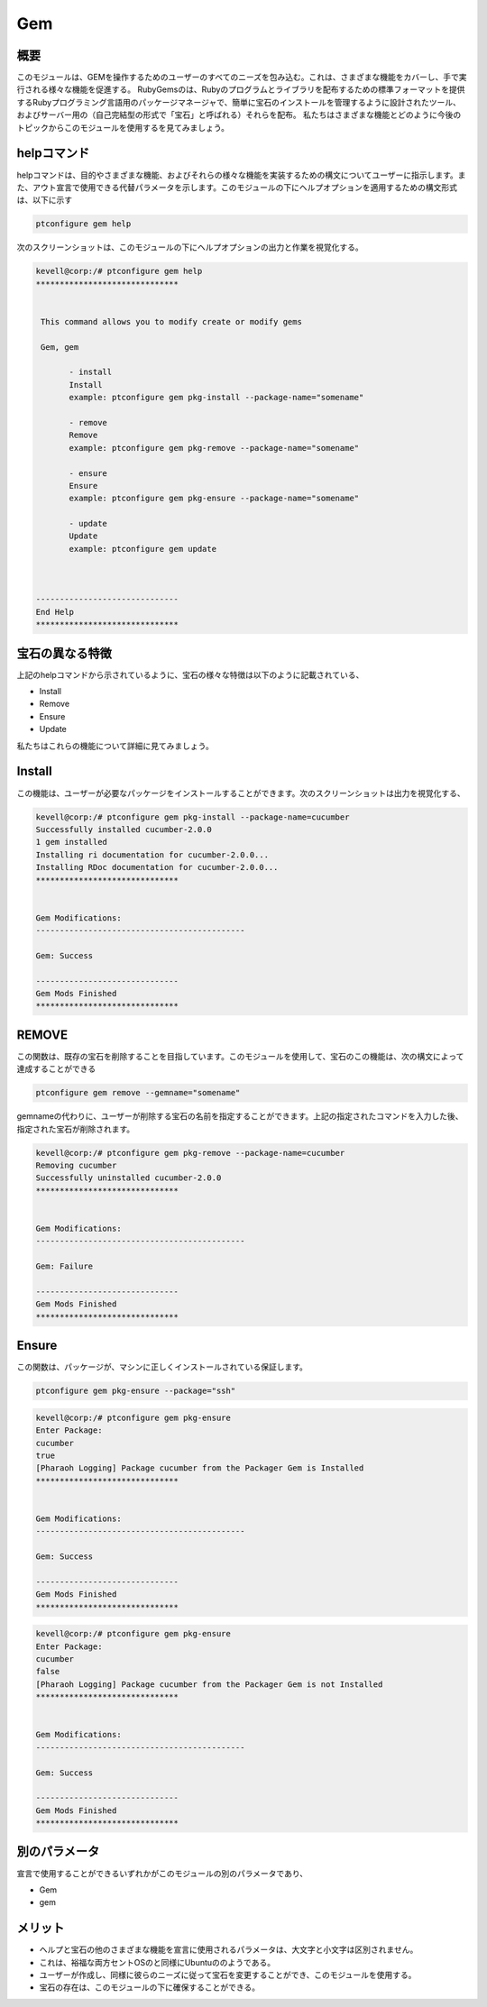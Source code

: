 =====
Gem
=====

概要
-----------

このモジュールは、GEMを操作するためのユーザーのすべてのニーズを包み込む。これは、さまざまな機能をカバーし、手で実行される様々な機能を促進する。
RubyGemsのは、Rubyのプログラムとライブラリを配布するための標準フォーマットを提供するRubyプログラミング言語用のパッケージマネージャで、簡単に宝石のインストールを管理するように設計されたツール、およびサーバー用の（自己完結型の形式で「宝石」と呼ばれる）それらを配布。
私たちはさまざまな機能とどのように今後のトピックからこのモジュールを使用するを見てみましょう。

helpコマンド
-------------------

helpコマンドは、目的やさまざまな機能、およびそれらの様々な機能を実装するための構文についてユーザーに指示します。また、アウト宣言で使用できる代替パラメータを示します。このモジュールの下にヘルプオプションを適用するための構文形式は、以下に示す

.. code-block:: bash

	ptconfigure gem help

次のスクリーンショットは、このモジュールの下にヘルプオプションの出力と作業を視覚化する。

.. code-block:: bash


 kevell@corp:/# ptconfigure gem help
 ******************************


  This command allows you to modify create or modify gems

  Gem, gem

        - install
        Install
        example: ptconfigure gem pkg-install --package-name="somename"

        - remove
        Remove
        example: ptconfigure gem pkg-remove --package-name="somename"

        - ensure
        Ensure
        example: ptconfigure gem pkg-ensure --package-name="somename"

        - update
        Update
        example: ptconfigure gem update



 ------------------------------
 End Help
 ******************************


宝石の異なる特徴
---------------------------------

上記のhelpコマンドから示されているように、宝石の様々な特徴は以下のように記載されている、

* Install
* Remove
* Ensure
* Update



私たちはこれらの機能について詳細に見てみましょう。

Install
-----------

この機能は、ユーザーが必要なパッケージをインストールすることができます。次のスクリーンショットは出力を視覚化する、


.. code-block:: bash

 kevell@corp:/# ptconfigure gem pkg-install --package-name=cucumber
 Successfully installed cucumber-2.0.0
 1 gem installed
 Installing ri documentation for cucumber-2.0.0...
 Installing RDoc documentation for cucumber-2.0.0...
 ******************************


 Gem Modifications:
 --------------------------------------------

 Gem: Success

 ------------------------------
 Gem Mods Finished
 ******************************


REMOVE
-------------

この関数は、既存の宝石を削除することを目指しています。このモジュールを使用して、宝石のこの機能は、次の構文によって達成することができる

.. code-block:: bash

	ptconfigure gem remove --gemname="somename"

gemnameの代わりに、ユーザーが削除する宝石の名前を指定することができます。上記の指定されたコマンドを入力した後、指定された宝石が削除されます。

.. code-block:: bash

 kevell@corp:/# ptconfigure gem pkg-remove --package-name=cucumber
 Removing cucumber
 Successfully uninstalled cucumber-2.0.0
 ******************************


 Gem Modifications:
 --------------------------------------------

 Gem: Failure

 ------------------------------
 Gem Mods Finished
 ****************************** 



Ensure
---------


この関数は、パッケージが、マシンに正しくインストールされている保証します。

.. code-block:: bash

	ptconfigure gem pkg-ensure --package="ssh"

.. code-block:: bash


 kevell@corp:/# ptconfigure gem pkg-ensure
 Enter Package:
 cucumber
 true
 [Pharaoh Logging] Package cucumber from the Packager Gem is Installed
 ******************************


 Gem Modifications:
 --------------------------------------------

 Gem: Success

 ------------------------------
 Gem Mods Finished
 ******************************


.. code-block:: bash

 kevell@corp:/# ptconfigure gem pkg-ensure
 Enter Package:
 cucumber
 false
 [Pharaoh Logging] Package cucumber from the Packager Gem is not Installed
 ******************************


 Gem Modifications:
 --------------------------------------------

 Gem: Success

 ------------------------------
 Gem Mods Finished
 ******************************



別のパラメータ
-----------------------------

宣言で使用することができるいずれかがこのモジュールの別のパラメータであり、

* Gem
* gem

メリット
-------------

* ヘルプと宝石の他のさまざまな機能を宣言に使用されるパラメータは、大文字と小文字は区別されません。
* これは、裕福な両方セントOSのと同様にUbuntuののようである。
* ユーザーが作成し、同様に彼らのニーズに従って宝石を変更することができ、このモジュールを使用する。
* 宝石の存在は、このモジュールの下に確保することができる。

